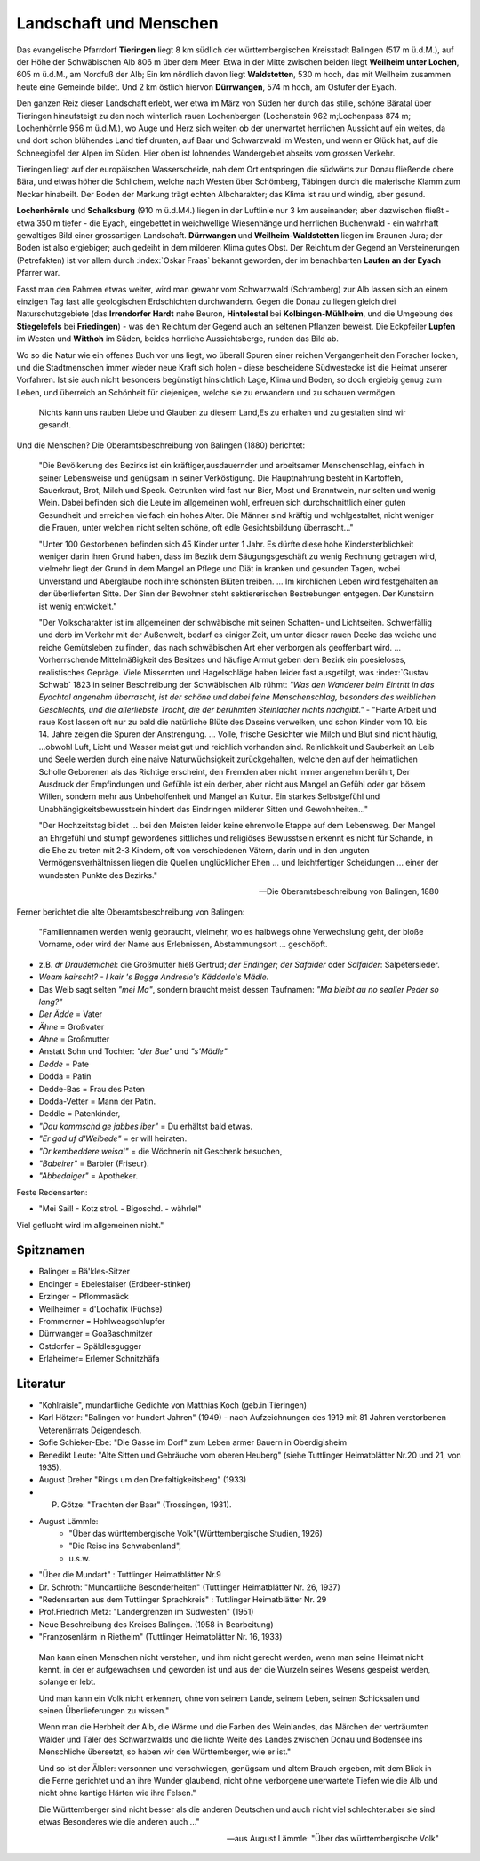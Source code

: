Landschaft und Menschen
========================

.. index:: Tieringen, Waldstetten, Weilheim, Dürrwangen, Balingen, Schömberg, Täbingen, Neckar, Eyach, Laufen a.Eyach, Schramberg, Alb, Donau, Beuron, Kolbingen-Mühlheim, Friedingen, Lupfen, Witthoh

Das evangelische Pfarrdorf **Tieringen** liegt 8 km südlich der württembergischen Kreisstadt Balingen (517 m ü.d.M.), auf der Höhe der Schwäbischen Alb 806 m über dem Meer. Etwa in der Mitte zwischen beiden liegt **Weilheim unter Lochen**, 605 m ü.d.M., am Nordfuß der Alb; Ein km nördlich davon liegt **Waldstetten**, 530 m hoch, das mit Weilheim zusammen heute eine Gemeinde bildet. Und 2 km östlich hiervon **Dürrwangen**, 574 m hoch, am Ostufer der Eyach.

Den ganzen Reiz dieser Landschaft erlebt, wer etwa im März von Süden her durch das stille, schöne Bäratal über Tieringen hinaufsteigt zu den noch winterlich rauen Lochenbergen (Lochenstein 962 m;Lochenpass 874 m; Lochenhörnle 956 m ü.d.M.), wo Auge und Herz sich weiten ob der unerwartet herrlichen Aussicht auf ein weites, da und dort schon blühendes Land tief drunten, auf Baar und Schwarzwald im Westen, und wenn er Glück hat, auf die Schneegipfel der Alpen im Süden. Hier oben ist lohnendes Wandergebiet abseits vom grossen Verkehr.

Tieringen liegt auf der europäischen Wasserscheide, nah dem Ort entspringen die südwärts zur Donau fließende obere Bära, und etwas höher die Schlichem, welche nach Westen über Schömberg, Täbingen durch die malerische Klamm zum Neckar hinabeilt. Der Boden der Markung trägt echten Albcharakter; das Klima ist rau und windig, aber gesund.

**Lochenhörnle** und **Schalksburg** (910 m ü.d.M4.) liegen in der Luftlinie nur 3 km auseinander; aber dazwischen fließt - etwa 350 m tiefer - die Eyach, eingebettet in weichwellige Wiesenhänge und herrlichen Buchenwald - ein wahrhaft gewaltiges Bild einer grossartigen Landschaft. **Dürrwangen** und **Weilheim-Waldstetten** liegen im Braunen Jura; der Boden ist also ergiebiger; auch gedeiht in dem milderen Klima gutes Obst. Der Reichtum der Gegend an Versteinerungen (Petrefakten)
ist vor allem durch :index:`Oskar Fraas` bekannt geworden, der im benachbarten **Laufen an der Eyach** Pfarrer war.

Fasst man den Rahmen etwas weiter, wird man gewahr vom Schwarzwald (Schramberg) zur Alb lassen sich an einem einzigen Tag fast alle geologischen Erdschichten durchwandern. Gegen die Donau zu liegen gleich drei Naturschutzgebiete (das **Irrendorfer Hardt** nahe Beuron, **Hintelestal** bei **Kolbingen-Mühlheim**, und die Umgebung des **Stiegelefels** bei **Friedingen**) - was den Reichtum der Gegend auch an seltenen Pflanzen beweist. Die Eckpfeiler **Lupfen** im Westen und **Witthoh** im Süden, beides herrliche Aussichtsberge, runden das Bild ab.

Wo so die Natur wie ein offenes Buch vor  uns liegt, wo überall Spuren einer reichen Vergangenheit den Forscher locken, und die Stadtmenschen immer wieder neue Kraft sich holen - diese bescheidene Südwestecke ist die Heimat unserer Vorfahren. Ist sie auch nicht besonders begünstigt hinsichtlich Lage, Klima und Boden, so doch ergiebig genug zum Leben, und überreich an Schönheit für diejenigen, welche sie zu
erwandern und zu schauen vermögen.

.. epigraph::

	Nichts kann uns rauben Liebe und Glauben zu diesem Land,Es zu erhalten und zu gestalten sind wir gesandt.

Und die Menschen? Die Oberamtsbeschreibung von Balingen (1880) berichtet:

.. epigraph::

	"Die Bevölkerung des Bezirks ist ein kräftiger,ausdauernder und arbeitsamer Menschenschlag, einfach in seiner Lebensweise und genügsam in seiner Verköstigung. Die Hauptnahrung besteht in Kartoffeln, Sauerkraut, Brot, Milch und Speck. Getrunken wird fast nur Bier, Most und Branntwein, nur selten und wenig Wein. Dabei befinden sich die Leute im allgemeinen wohl, erfreuen sich durchschnittlich einer guten Gesundheit und erreichen vielfach ein hohes Alter. Die Männer sind kräftig und wohlgestaltet, nicht weniger die Frauen, unter welchen nicht selten schöne, oft edle Gesichtsbildung überrascht..."


	"Unter 100 Gestorbenen befinden sich 45 Kinder unter 1 Jahr. Es dürfte diese hohe Kindersterblichkeit weniger darin ihren Grund haben, dass im Bezirk dem Säugungsgeschäft zu wenig Rechnung getragen wird, vielmehr liegt der Grund in dem Mangel an Pflege und Diät in kranken und gesunden Tagen, wobei Unverstand und Aberglaube noch ihre schönsten Blüten treiben. ... Im kirchlichen Leben wird festgehalten an der überlieferten Sitte. Der Sinn der Bewohner steht sektiererischen Bestrebungen entgegen. Der Kunstsinn ist wenig entwickelt."


	"Der Volkscharakter ist im allgemeinen der schwäbische mit seinen Schatten- und Lichtseiten. Schwerfällig und derb im Verkehr mit der Außenwelt, bedarf es einiger Zeit, um unter dieser rauen Decke das weiche und reiche Gemütsleben zu finden, das nach schwäbischen Art eher verborgen als geoffenbart wird. ... Vorherrschende Mittelmäßigkeit des Besitzes und häufige Armut geben dem Bezirk ein poesieloses, realistisches Gepräge. Viele Missernten und Hagelschläge haben leider fast ausgetilgt, was :index:`Gustav Schwab` 1823 in seiner Beschreibung der Schwäbischen Alb rühmt: *"Was den Wanderer beim Eintritt in das Eyachtal angenehm überrascht, ist der schöne und dabei feine Menschenschlag, besonders des weiblichen Geschlechts, und die allerliebste Tracht, die der berühmten Steinlacher nichts nachgibt."* - "Harte Arbeit und raue Kost lassen oft nur zu bald die natürliche Blüte des Daseins verwelken, und schon Kinder vom 10. bis 14. Jahre zeigen die Spuren der Anstrengung. ... Volle, frische Gesichter wie Milch und Blut sind nicht häufig, ...obwohl Luft, Licht und Wasser meist gut und reichlich vorhanden sind. Reinlichkeit und Sauberkeit an Leib und Seele werden durch eine naive Naturwüchsigkeit zurückgehalten, welche den auf der heimatlichen Scholle Geborenen als das Richtige erscheint, den Fremden aber nicht immer angenehm berührt, Der Ausdruck der Empfindungen und Gefühle ist ein derber, aber nicht aus Mangel an Gefühl oder gar bösem Willen, sondern mehr aus Unbeholfenheit und Mangel an Kultur. Ein starkes Selbstgefühl und Unabhängigkeitsbewusstsein hindert das Eindringen milderer Sitten und Gewohnheiten..."


	"Der Hochzeitstag bildet ... bei den Meisten leider keine ehrenvolle Etappe auf dem Lebensweg. Der Mangel an Ehrgefühl und stumpf gewordenes sittliches und religiöses Bewusstsein erkennt es nicht für Schande, in die Ehe zu treten mit 2-3 Kindern, oft von verschiedenen Vätern, darin und in den unguten Vermögensverhältnissen liegen die Quellen unglücklicher Ehen ... und leichtfertiger Scheidungen ... einer der wundesten Punkte des Bezirks."

	--- Die Oberamtsbeschreibung von Balingen, 1880


Ferner berichtet die alte Oberamtsbeschreibung von Balingen:


.. epigraph::

	"Familiennamen werden wenig gebraucht, vielmehr, wo es halbwegs ohne Verwechslung geht, der bloße Vorname, oder wird der Name aus Erlebnissen, Abstammungsort ... geschöpft.

*	z.B. *dr Draudemichel*: die Großmutter hieß Gertrud; *der Endinger*; *der Safaider* oder *Salfaider*: Salpetersieder.
*	*Weam kairscht? - I kair 's Begga Andresle's Kädderle's Mädle.*
*	Das Weib sagt selten *"mei Ma"*, sondern braucht meist dessen Taufnamen: *"Ma bleibt au no sealler Peder so lang?"*
*	*Der Ädde* = Vater
*	*Ähne* = Großvater
*	*Ahne* = Großmutter
*	Anstatt Sohn und Tochter: *"der Bue"* und *"s'Mädle"*
*	*Dedde* = Pate
*	Dodda = Patin
*	Dedde-Bas = Frau des Paten
*	Dodda-Vetter = Mann der Patin.
*	Deddle = Patenkinder,
*	*"Dau kommschd ge jabbes iber"* = Du erhältst bald etwas.
*	*"Er gad uf d'Weibede"* = er will heiraten.
*	*"Dr kembeddere weisa!"* = die Wöchnerin nit Geschenk besuchen,
*	*"Babeirer"* = Barbier (Friseur).
*	*"Abbedaiger"* = Apotheker.

Feste Redensarten:

*	"Mei Sail! - Kotz strol. - Bigoschd. - währle!"

Viel geflucht wird im allgemeinen nicht."



Spitznamen
----------

* Balinger = Bä'kles-Sitzer
* Endinger = Ebelesfaiser (Erdbeer-stinker)
* Erzinger = Pflommasäck
* Weilheimer = d'Lochafix (Füchse)
* Frommerner = Hohlweagschlupfer
* Dürrwanger = Goaßaschmitzer
* Ostdorfer = Späldlesgugger
* Erlaheimer= Erlemer Schnitzhäfa


Literatur
---------

* "Kohlraisle", mundartliche Gedichte von Matthias Koch (geb.in Tieringen)
* Karl Hötzer: "Balingen vor hundert Jahren" (1949) - nach Aufzeichnungen des 1919 mit 81 Jahren verstorbenen Veterenärrats Deigendesch.
* Sofie Schieker-Ebe: "Die Gasse im Dorf" zum Leben armer Bauern in Oberdigisheim
* Benedikt Leute: "Alte Sitten und Gebräuche vom oberen Heuberg" (siehe Tuttlinger Heimatblätter Nr.20 und 21, von 1935).
* August Dreher "Rings um den Dreifaltigkeitsberg" (1933)
* P. Götze: "Trachten der Baar" (Trossingen, 1931).
* August Lämmle:
	* "Über das württembergische Volk"(Württembergische Studien, 1926)
	* "Die Reise ins Schwabenland",
	* u.s.w.
* "Über die Mundart" : Tuttlinger Heimatblätter Nr.9
* Dr. Schroth: "Mundartliche Besonderheiten" (Tuttlinger Heimatblätter Nr. 26, 1937)
* "Redensarten aus dem Tuttlinger Sprachkreis" : Tuttlinger Heimatblätter Nr. 29
* Prof.Friedrich Metz: "Ländergrenzen im Südwesten" (1951)
* Neue Beschreibung des Kreises Balingen. (1958 in Bearbeitung)
* "Franzosenlärm in Rietheim" (Tuttlinger Heimatblätter Nr. 16, 1933)


.. epigraph::

	Man kann einen Menschen nicht verstehen, und ihm nicht gerecht werden, wenn man seine Heimat nicht kennt, in der er aufgewachsen und geworden ist und aus der die Wurzeln seines Wesens gespeist werden, solange er lebt.

	Und man kann ein Volk nicht erkennen, ohne von seinem Lande, seinem Leben, seinen Schicksalen und seinen Überlieferungen zu wissen."

	Wenn man die Herbheit der Alb, die Wärme und die Farben des Weinlandes, das Märchen der verträumten Wälder und Täler des Schwarzwalds und die lichte Weite des Landes zwischen Donau und Bodensee ins Menschliche übersetzt, so haben wir den Württemberger, wie er ist."

	Und so ist der Älbler: versonnen und verschwiegen, genügsam und altem Brauch ergeben, mit dem Blick in die Ferne gerichtet und an ihre Wunder glaubend, nicht ohne verborgene unerwartete Tiefen wie die Alb und nicht ohne kantige Härten wie ihre Felsen."

	Die Württemberger sind nicht besser als die anderen Deutschen und auch nicht viel schlechter.aber sie sind etwas Besonderes wie die anderen auch ..."

	--- aus August Lämmle: "Über das württembergische Volk"
